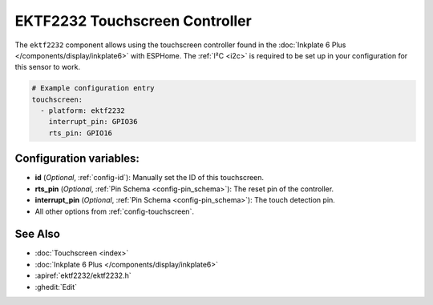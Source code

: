 EKTF2232 Touchscreen Controller
================================

.. esphome:component-definition::
   :alias: ektf2232
   :category: touchscreen-components
   :friendly_name: EKTF2232
   :toc_group: Touchscreen Components
   :toc_image: ektf2232.svg
   :descriptor: Inkplate 6 Plus


.. seo::
    :description: Instructions for setting up EKTF2232 touchscreen controller with ESPHome
    :image: ektf2232.svg
    :keywords: EKTF2232

The ``ektf2232`` component allows using the touchscreen controller
found in the :doc:`Inkplate 6 Plus </components/display/inkplate6>` with ESPHome.
The :ref:`I²C <i2c>` is required to be set up in your configuration for this sensor to work.

.. code-block:: yaml

    # Example configuration entry
    touchscreen:
      - platform: ektf2232
        interrupt_pin: GPIO36
        rts_pin: GPIO16


Configuration variables:
------------------------

- **id** (*Optional*, :ref:`config-id`): Manually set the ID of this touchscreen.
- **rts_pin** (*Optional*, :ref:`Pin Schema <config-pin_schema>`): The reset pin of the controller.
- **interrupt_pin** (*Optional*, :ref:`Pin Schema <config-pin_schema>`): The touch detection pin.

- All other options from :ref:`config-touchscreen`.

See Also
--------

- :doc:`Touchscreen <index>`
- :doc:`Inkplate 6 Plus </components/display/inkplate6>`
- :apiref:`ektf2232/ektf2232.h`
- :ghedit:`Edit`
